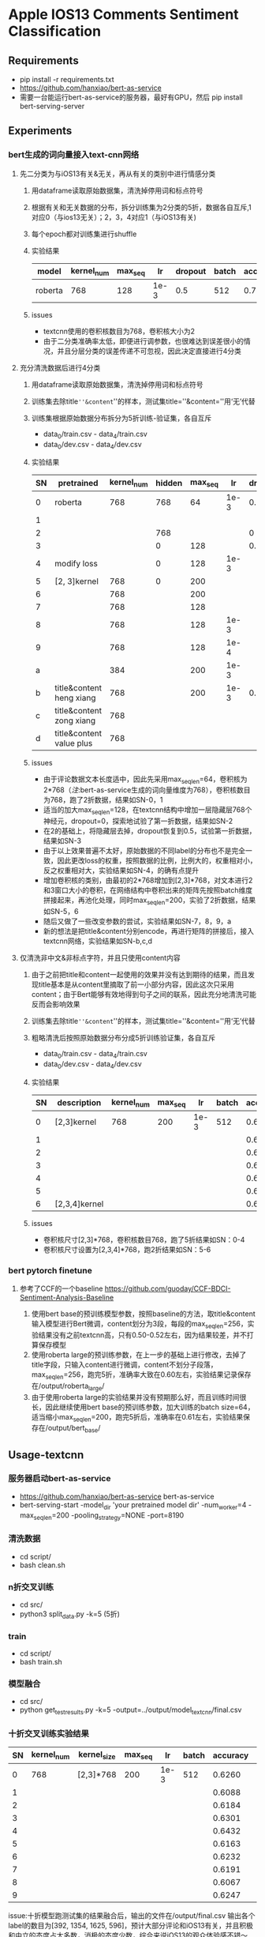 * Apple IOS13 Comments Sentiment Classification
** Requirements
   + pip install -r requirements.txt
   + [[https://github.com/hanxiao/bert-as-service]]
   + 需要一台能运行bert-as-service的服务器，最好有GPU，然后 pip install bert-serving-server
** Experiments
*** bert生成的词向量接入text-cnn网络
**** 先二分类为与iOS13有关&无关，再从有关的类别中进行情感分类
    1) 用dataframe读取原始数据集，清洗掉停用词和标点符号
    2) 根据有关和无关数据的分布，拆分训练集为2分类的5折，数据各自互斥,1对应0（与ios13无关）；2，3，4对应1（与iOS13有关)
    3) 每个epoch都对训练集进行shuffle
    4) 实验结果
     |---------+------------+---------+------+---------+-------+----------+----------|
     | model   | kernel_num | max_seq |   lr | dropout | batch | accuracy | macro_f1 |
     |---------+------------+---------+------+---------+-------+----------+----------|
     | roberta |        768 |     128 | 1e-3 |     0.5 |   512 |    0.781 |    0.733 |
     |---------+------------+---------+------+---------+-------+----------+----------|
    5) issues
       - textcnn使用的卷积核数目为768，卷积核大小为2
       - 由于二分类准确率太低，即便进行调参数，也很难达到误差很小的情况，并且分层分类的误差传递不可忽视，因此决定直接进行4分类
**** 充分清洗数据后进行4分类
     1) 用dataframe读取原始数据集，清洗掉停用词和标点符号
     2) 训练集去除title=''&content=''的样本，测试集title=''&content=''用‘无’代替
     3) 训练集根据原始数据分布拆分为5折训练-验证集，各自互斥
        + data_0/train.csv - data_4/train.csv
        + data_0/dev.csv - data_4/dev.csv
     4) 实验结果
      | SN | pretrained               | kernel_num | hidden | max_seq |   lr | dropout | batch | accuracy | macro_f1 |
      |----+--------------------------+------------+--------+---------+------+---------+-------+----------+----------|
      |  0 | roberta                  |        768 |    768 |      64 | 1e-3 |     0.5 |   512 |    0.569 |    0.565 |
      |  1 |                          |            |        |         |      |         |       |    0.552 |    0.545 |
      |----+--------------------------+------------+--------+---------+------+---------+-------+----------+----------|
      |  2 |                          |            |    768 |         |      |       0 |       |    0.541 |    0.544 |
      |  3 |                          |            |      0 |     128 |      |     0.5 |       |     0.55 |     0.56 |
      |----+--------------------------+------------+--------+---------+------+---------+-------+----------+----------|
      |  4 | modify loss              |            |      0 |     128 | 1e-3 |         |       |    0.589 |    0.587 |
      |----+--------------------------+------------+--------+---------+------+---------+-------+----------+----------|
      |  5 | [2, 3]kernel             |        768 |      0 |     200 |      |         |       |    0.592 |    0.591 |
      |  6 |                          |        768 |        |     200 |      |         |       |     0.57 |     0.57 |
      |  7 |                          |        768 |        |     128 |      |         |       |    0.587 |    0.587 |
      |  8 |                          |        768 |        |     128 | 1e-3 |         |       |    0.577 |    0.575 |
      |  9 |                          |        768 |        |     128 | 1e-4 |         |       |    0.567 |    0.565 |
      |  a |                          |        384 |        |     200 | 1e-3 |         |       |    0.586 |    0.586 |
      |----+--------------------------+------------+--------+---------+------+---------+-------+----------+----------|
      |  b | title&content heng xiang |        768 |        |     200 | 1e-3 |     0.5 |   512 |    0.585 |    0.587 |
      |  c | title&content zong xiang |        768 |        |         |      |         |       |    0.580 |    0.583 |
      |  d | title&content value plus |        768 |        |         |      |         |       |    0.575 |    0.574 |
      |----+--------------------------+------------+--------+---------+------+---------+-------+----------+----------|
     5) issues
        + 由于评论数据文本长度适中，因此先采用max_seq_len=64，卷积核为2*768（[[注]]:bert-as-service生成的词向量维度为768），卷积核数目为768，跑了2折数据，结果如SN-0，1
        + 适当的加大max_seq_len=128，在textcnn结构中增加一层隐藏层768个神经元，dropout=0，探索地试验了第一折数据，结果如SN-2
        + 在2的基础上，将隐藏层去掉，dropout恢复到0.5，试验第一折数据，结果如SN-3
        + 由于以上效果普遍不太好，原始数据的不同label的分布也不是完全一致，因此更改loss的权重，按照数据的比例，比例大的，权重相对小，反之权重相对大，实验结果如SN-4，的确有点提升
        + 增加卷积核的类别，由最初的2*768增加到[2,3]*768，对文本进行2和3窗口大小的卷积，在网络结构中卷积出来的矩阵先按照batch维度拼接起来，再池化处理，同时max_seq_len=200，实验了2折数据，结果如SN-5，6
        + 随后又做了一些改变参数的尝试，实验结果如SN-7，8，9，a
        + 新的想法是把title&content分别encode，再进行矩阵的拼接后，接入textcnn网络，实验结果如SN-b,c,d
**** 仅清洗非中文&非标点字符，并且只使用content内容
     1) 由于之前把title和content一起使用的效果并没有达到期待的结果，而且发现title基本是从content里摘取了前一小部分内容，因此这次只采用content；由于Bert能够有效地得到句子之间的联系，因此充分地清洗可能反而会影响效果
     2) 训练集去除title=''&content=''的样本，测试集title=''&content=''用‘无’代替
     3) 粗略清洗后按照原始数据分布分成5折训练验证集，各自互斥
        + data_0/train.csv - data_4/train.csv
        + data_0/dev.csv - data_4/dev.csv
     4) 实验结果
      | SN | description   | kernel_num | max_seq |   lr | batch | accuracy | macro_f1 |
      |----+---------------+------------+---------+------+-------+----------+----------|
      |  0 | [2,3]kernel   |        768 |     200 | 1e-3 |   512 |   0.6164 |   0.6138 |
      |  1 |               |            |         |      |       |   0.6243 |   0.6191 |
      |  2 |               |            |         |      |       |   0.6250 |   0.6204 |
      |  3 |               |            |         |      |       |   0.6243 |   0.6240 |
      |  4 |               |            |         |      |       |   0.6234 |   0.6194 |
      |----+---------------+------------+---------+------+-------+----------+----------|
      |  5 |               |            |         |      |       |   0.6188 |   0.6198 |
      |  6 | [2,3,4]kernel |            |         |      |       |   0.6233 |   0.6225 |
      |----+---------------+------------+---------+------+-------+----------+----------|
     5) issues
        + 卷积核尺寸[2,3]*768，卷积核数目768，跑了5折结果如SN：0-4
        + 卷积核尺寸设置为[2,3,4]*768，跑2折结果如SN：5-6
*** bert pytorch finetune
**** 参考了CCF的一个baseline  [[https://github.com/guoday/CCF-BDCI-Sentiment-Analysis-Baseline]]
     1) 使用bert base的预训练模型参数，按照baseline的方法，取title&content输入模型进行Bert微调，content划分为3段，每段的max_seq_len=256，实验结果没有之前textcnn高，只有0.50-0.52左右，因为结果较差，并不打算保存模型
     2) 使用roberta large的预训练参数，在上一步的基础上进行修改，去掉了title字段，只输入content进行微调，content不划分子段落，max_seq_len=256，跑完5折，准确率大致在0.60左右，实验结果记录保存在/output/roberta_large/
     3) 由于使用roberta large的实验结果并没有预期那么好，而且训练时间很长，因此继续使用bert base的预训练参数，加大训练的batch size=64，适当缩小max_seq_len=200，跑完5折后，准确率在0.61左右，实验结果保存在/output/bert_base/
** Usage-textcnn
*** 服务器启动bert-as-service
    + [[https://github.com/hanxiao/bert-as-service]] bert-as-service
    + bert-serving-start -model_dir 'your pretrained model dir' -num_worker=4 -max_seq_len=200 -pooling_strategy=NONE -port=8190
*** 清洗数据
    + cd script/
    + bash clean.sh
*** n折交叉训练
    + cd src/
    + python3 split_data.py -k=5 (5折)
*** train
    + cd script/
    + bash train.sh
*** 模型融合
    + cd src/
    + python get_test_results.py -k=5 -output=../output/model_textcnn/final.csv
*** 十折交叉训练实验结果
    | SN | kernel_num | kernel_size | max_seq |   lr | batch | accuracy | macro_f1 |
    |----+------------+-------------+---------+------+-------+----------+----------|
    |  0 |        768 | [2,3]*768   |     200 | 1e-3 |   512 |   0.6260 |   0.6288 |
    |  1 |            |             |         |      |       |   0.6088 |   0.6043 |
    |  2 |            |             |         |      |       |   0.6184 |   0.6157 |
    |  3 |            |             |         |      |       |   0.6301 |   0.6286 |
    |  4 |            |             |         |      |       |   0.6432 |   0.6401 |
    |  5 |            |             |         |      |       |   0.6163 |   0.6146 |
    |  6 |            |             |         |      |       |   0.6232 |   0.6247 |
    |  7 |            |             |         |      |       |   0.6191 |   0.6190 |
    |  8 |            |             |         |      |       |   0.6067 |   0.6069 |
    |  9 |            |             |         |      |       |   0.6247 |   0.6224 |
    issue:十折模型跑测试集的结果融合后，输出的文件在/output/final.csv
    输出各个label的数目为[392, 1354, 1625, 596]，预计大部分评论和iOS13有关，并且积极和中立的态度占大多数，消极的态度少数，综合来说iOS13的观众体验感不错～
*** 由于时间有限，目前的实验结果还有待提高，会继续在这里更新新的模型和结果-_-

